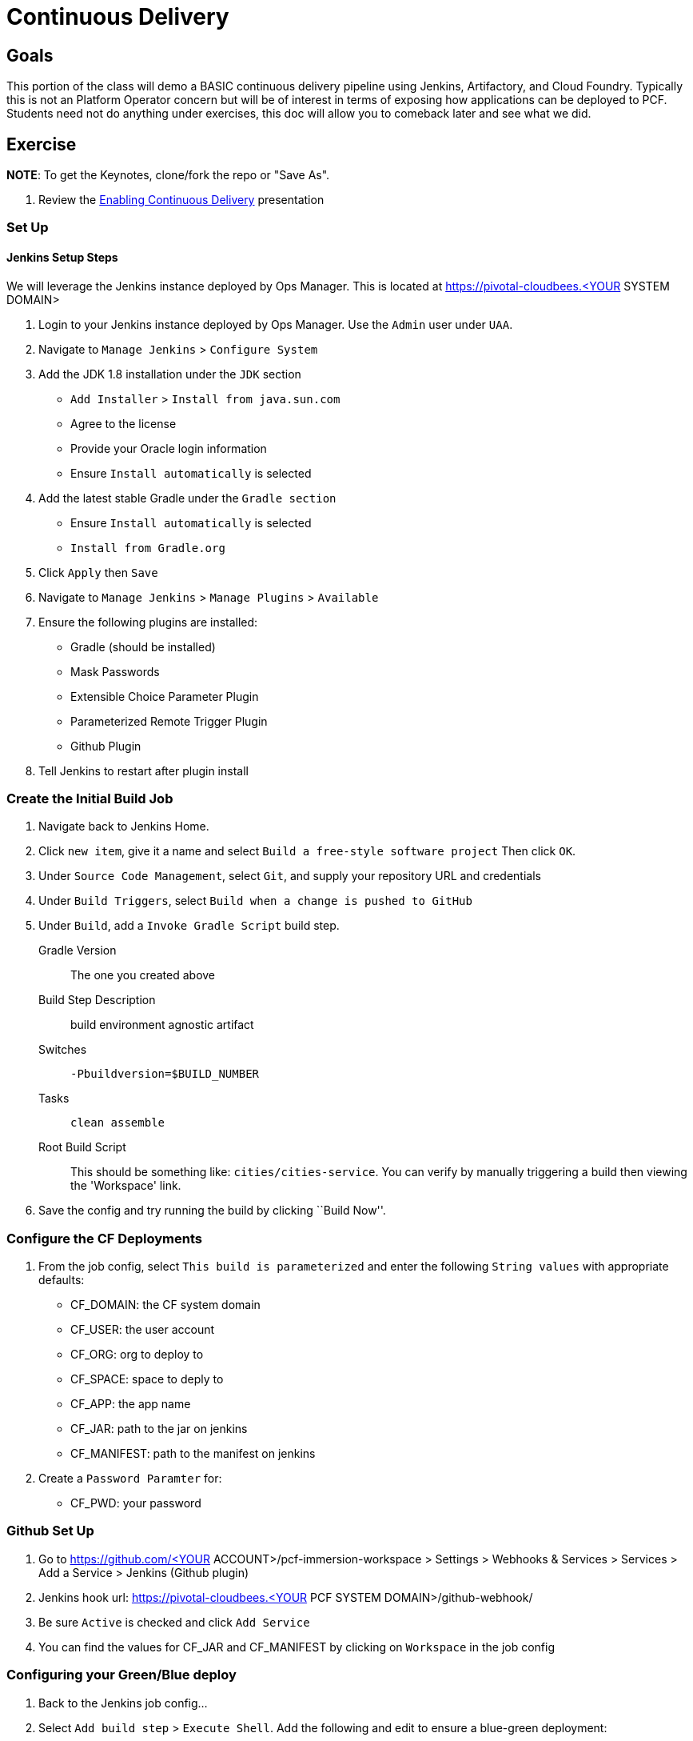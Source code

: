= Continuous Delivery

== Goals

This portion of the class will demo a BASIC continuous delivery pipeline using Jenkins, Artifactory, and Cloud Foundry. Typically this is not an Platform Operator concern but will be of interest in terms of exposing how applications can be deployed to PCF. Students need not do anything under exercises, this doc will allow you to comeback later and see what we did. 

== Exercise

*NOTE*: To get the Keynotes, clone/fork the repo or "Save As".

. Review the link:EnablingContinuousDelivery.key[Enabling Continuous Delivery] presentation

=== Set Up

==== Jenkins Setup Steps

We will leverage the Jenkins instance deployed by Ops Manager.  This is located at https://pivotal-cloudbees.<YOUR SYSTEM DOMAIN>

. Login to your Jenkins instance deployed by Ops Manager.  Use the `Admin` user under `UAA`.

. Navigate to `Manage Jenkins` > `Configure System`

. Add the JDK 1.8 installation under the `JDK` section
+
* `Add Installer` > `Install from java.sun.com`
* Agree to the license
* Provide your Oracle login information
* Ensure `Install automatically` is selected
+

. Add the latest stable Gradle under the `Gradle section`
+
* Ensure `Install automatically` is selected
* `Install from Gradle.org`

. Click `Apply` then `Save`

. Navigate to `Manage Jenkins` > `Manage Plugins` > `Available`

. Ensure the following plugins are installed:
+
* Gradle (should be installed)
* Mask Passwords
* Extensible Choice Parameter Plugin
* Parameterized Remote Trigger Plugin
* Github Plugin
+

. Tell Jenkins to restart after plugin install

=== Create the Initial Build Job

. Navigate back to Jenkins Home.

. Click `new item`, give it a name and select `Build a free-style software project` Then click `OK`.

. Under `Source Code Management`, select `Git`, and supply your repository URL and credentials

. Under `Build Triggers`, select `Build when a change is pushed to GitHub`

. Under `Build`, add a `Invoke Gradle Script` build step.
+
Gradle Version:: The one you created above
Build Step Description:: +build environment agnostic artifact+
Switches:: `-Pbuildversion=$BUILD_NUMBER`
Tasks:: `clean assemble`
Root Build Script:: This should be something like: `cities/cities-service`.  You can verify by manually triggering a build then viewing the 'Workspace' link.

. Save the config and try running the build by clicking ``Build Now''.

=== Configure the CF Deployments

. From the job config, select `This build is parameterized` and enter the following `String values` with appropriate defaults:
+
* CF_DOMAIN: the CF system domain
* CF_USER: the user account
* CF_ORG: org to deploy to
* CF_SPACE: space to deply to
* CF_APP: the app name
* CF_JAR: path to the jar on jenkins
* CF_MANIFEST: path to the manifest on jenkins
+

. Create a `Password Paramter` for:
+
* CF_PWD: your password
+


=== Github Set Up

. Go to https://github.com/<YOUR ACCOUNT>/pcf-immersion-workspace > Settings > Webhooks & Services > Services > Add a Service > Jenkins (Github plugin)

. Jenkins hook url: https://pivotal-cloudbees.<YOUR PCF SYSTEM DOMAIN>/github-webhook/

. Be sure `Active` is checked and click `Add Service`

. You can find the values for CF_JAR and CF_MANIFEST by clicking on `Workspace` in the job config

=== Configuring your Green/Blue deploy

. Back to the Jenkins job config...

. Select `Add build step` > `Execute Shell`.  Add the following and edit to ensure a blue-green deployment:
+
[source,bash]
----

cf login -a https://api.$CF_DOMAIN <Add the correct flags to include the username, password, org and space> --skip-ssl-validation

DEPLOYED_VERSION_CMD=$(CF_COLOR=false cf apps | grep $CF_APP- | cut -d" " -f1)
DEPLOYED_VERSION="$DEPLOYED_VERSION_CMD"
ROUTE_VERSION=$(echo "${BUILD_NUMBER}" | cut -d"." -f1-3 | tr '.' '-')
echo "Deployed Version: $DEPLOYED_VERSION"
echo "Route Version: $ROUTE_VERSION"

# push a new version and map the route
cf <???> "$CF_APP-$BUILD_NUMBER" -n "$CF_APP-$ROUTE_VERSION" -d $CF_DOMAIN -p $CF_JAR -f $CF_MANIFEST
cf <???> "$CF_APP-${BUILD_NUMBER}" $CF_DOMAIN -n $CF_APP

if [ ! -z "$DEPLOYED_VERSION" -a "$DEPLOYED_VERSION" != " " -a "$DEPLOYED_VERSION" != "$CF_APP-${BUILD_NUMBER}" ]; then
  echo "Performing zero-downtime cutover to $BUILD_NUMBER"
  echo "$DEPLOYED_VERSION" | while read line
  do
    if [ ! -z "$line" -a "$line" != " " -a "$line" != "$CF_APP-${BUILD_NUMBER}" ]; then
      echo "Scaling down, unmapping and removing $line"
      # Unmap the route and delete
      cf <???>-route "$line" $CF_DOMAIN -n $CF_APP
      cf <???> "$line" -f
      cf delete-route $CF_DOMAIN -n "$line" -f 
    else
      echo "Skipping $line"
    fi
  done
fi
----

. Click `Save` and run your build

. Commit a change to git and watch the magic


== Beyond the Class

The CD exercise above is very simplistic and should be expanded for real projects.

=== Artifact Repository

Ideally, you want to build your artifacts (jars/wars) and publish them to a repository like Artifactory.

* Artifacts should be versioned to match the app deployments on PCF.
* All pushes to PCF should be using the same artifacts.  Artifacts should be built once and used throughout the lifecycle.

=== Code promotion

* Jobs should be established in Jenkins to deploy/promote code to different phases like dev to test to prod.
* Jobs should use the same artifact published to Artifactory.
* Jobs can be triggered automatically or manually but should be fully automated.  There should be no manual steps beyond clicking "build now".

=== Notification

Jenkins supports many notification plugins.  It is important for code owners to be aware of build status.
